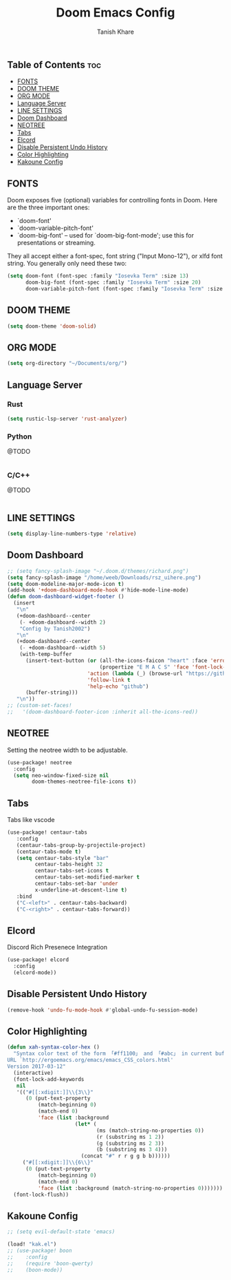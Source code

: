#+TITLE:Doom Emacs Config
#+AUTHOR: Tanish Khare
#+STARTUP: showeverything

** Table of Contents :toc:
  - [[#fonts][FONTS]]
  - [[#doom-theme][DOOM THEME]]
  - [[#org-mode][ORG MODE]]
  - [[#language-server][Language Server]]
  - [[#line-settings][LINE SETTINGS]]
  - [[#doom-dashboard][Doom Dashboard]]
  - [[#neotree][NEOTREE]]
  - [[#tabs][Tabs]]
  - [[#elcord][Elcord]]
  - [[#disable-persistent-undo-history][Disable Persistent Undo History]]
  - [[#color-highlighting][Color Highlighting]]
  - [[#kakoune-config][Kakoune Config]]

** FONTS
Doom exposes five (optional) variables for controlling fonts in Doom. Here
are the three important ones:

+ `doom-font'
+ `doom-variable-pitch-font'
+ `doom-big-font' -- used for `doom-big-font-mode'; use this for
  presentations or streaming.

They all accept either a font-spec, font string ("Input Mono-12"), or xlfd
font string. You generally only need these two:

#+BEGIN_SRC emacs-lisp
(setq doom-font (font-spec :family "Iosevka Term" :size 13)
      doom-big-font (font-spec :family "Iosevka Term" :size 20)
      doom-variable-pitch-font (font-spec :family "Iosevka Term" :size 13))
#+END_SRC
** DOOM THEME
#+BEGIN_SRC emacs-lisp
(setq doom-theme 'doom-solid)
#+END_SRC

** ORG MODE
#+BEGIN_SRC emacs-lisp
(setq org-directory "~/Documents/org/")
#+END_SRC

** Language Server
*** Rust
#+BEGIN_SRC emacs-lisp
(setq rustic-lsp-server 'rust-analyzer)
#+END_SRC
*** Python
@TODO
#+BEGIN_SRC emacs-lisp
#+END_SRC
*** C/C++
@TODO
#+BEGIN_SRC emacs-lisP
#+END_SRC

** LINE SETTINGS
 #+BEGIN_SRC emacs-lisp
(setq display-line-numbers-type 'relative)
#+END_SRC

** Doom Dashboard
#+BEGIN_SRC emacs-lisp
;; (setq fancy-splash-image "~/.doom.d/themes/richard.png")
(setq fancy-splash-image "/home/weeb/Downloads/rsz_uihere.png")
(setq doom-modeline-major-mode-icon t)
(add-hook '+doom-dashboard-mode-hook #'hide-mode-line-mode)
(defun doom-dashboard-widget-footer ()
  (insert
   "\n"
   (+doom-dashboard--center
    (- +doom-dashboard--width 2)
    "Config by Tanish2002")
   "\n"
   (+doom-dashboard--center
    (- +doom-dashboard--width 5)
    (with-temp-buffer
      (insert-text-button (or (all-the-icons-faicon "heart" :face 'error :height 1.5 :v-adjust -0.5)
                              (propertize "E M A C S" 'face 'font-lock-keyword-face))
                          'action (lambda (_) (browse-url "https://github.com/karetsu"))
                          'follow-link t
                          'help-echo "github")
      (buffer-string)))
   "\n"))
;; (custom-set-faces!
;;   '(doom-dashboard-footer-icon :inherit all-the-icons-red))
#+END_SRC
** NEOTREE
Setting the neotree width to be adjustable.
#+BEGIN_SRC emacs-lisp
(use-package! neotree
  :config
  (setq neo-window-fixed-size nil
        doom-themes-neotree-file-icons t))
#+END_SRC

** Tabs
Tabs like vscode
#+BEGIN_SRC emacs-lisp
(use-package! centaur-tabs
   :config
   (centaur-tabs-group-by-projectile-project)
   (centaur-tabs-mode t)
   (setq centaur-tabs-style "bar"
         centaur-tabs-height 32
         centaur-tabs-set-icons t
         centaur-tabs-set-modified-marker t
         centaur-tabs-set-bar 'under
         x-underline-at-descent-line t)
   :bind
   ("C-<left>" . centaur-tabs-backward)
   ("C-<right>" . centaur-tabs-forward))
#+END_SRC
** Elcord
Discord Rich Presenece Integration
#+BEGIN_SRC emacs-lisp
(use-package! elcord
  :config
  (elcord-mode))
#+END_SRC

** Disable Persistent Undo History
#+BEGIN_SRC emacs-lisp
(remove-hook 'undo-fu-mode-hook #'global-undo-fu-session-mode)
#+END_SRC

** Color Highlighting
#+BEGIN_SRC emacs-lisp
(defun xah-syntax-color-hex ()
  "Syntax color text of the form 「#ff1100」 and 「#abc」 in current buffer.
URL `http://ergoemacs.org/emacs/emacs_CSS_colors.html'
Version 2017-03-12"
  (interactive)
  (font-lock-add-keywords
   nil
   '(("#[[:xdigit:]]\\{3\\}"
      (0 (put-text-property
          (match-beginning 0)
          (match-end 0)
          'face (list :background
                      (let* (
                             (ms (match-string-no-properties 0))
                             (r (substring ms 1 2))
                             (g (substring ms 2 3))
                             (b (substring ms 3 4)))
                        (concat "#" r r g g b b))))))
     ("#[[:xdigit:]]\\{6\\}"
      (0 (put-text-property
          (match-beginning 0)
          (match-end 0)
          'face (list :background (match-string-no-properties 0)))))))
  (font-lock-flush))
#+END_SRC
** Kakoune Config
#+BEGIN_SRC emacs-lisp
;; (setq evil-default-state 'emacs)

(load! "kak.el")
;; (use-package! boon
;;    :config
;;    (require 'boon-qwerty)
;;    (boon-mode))
#+END_SRC
